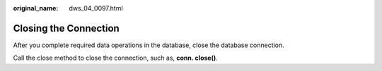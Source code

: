 :original_name: dws_04_0097.html

.. _dws_04_0097:

Closing the Connection
======================

After you complete required data operations in the database, close the database connection.

Call the close method to close the connection, such as, **conn. close()**.
